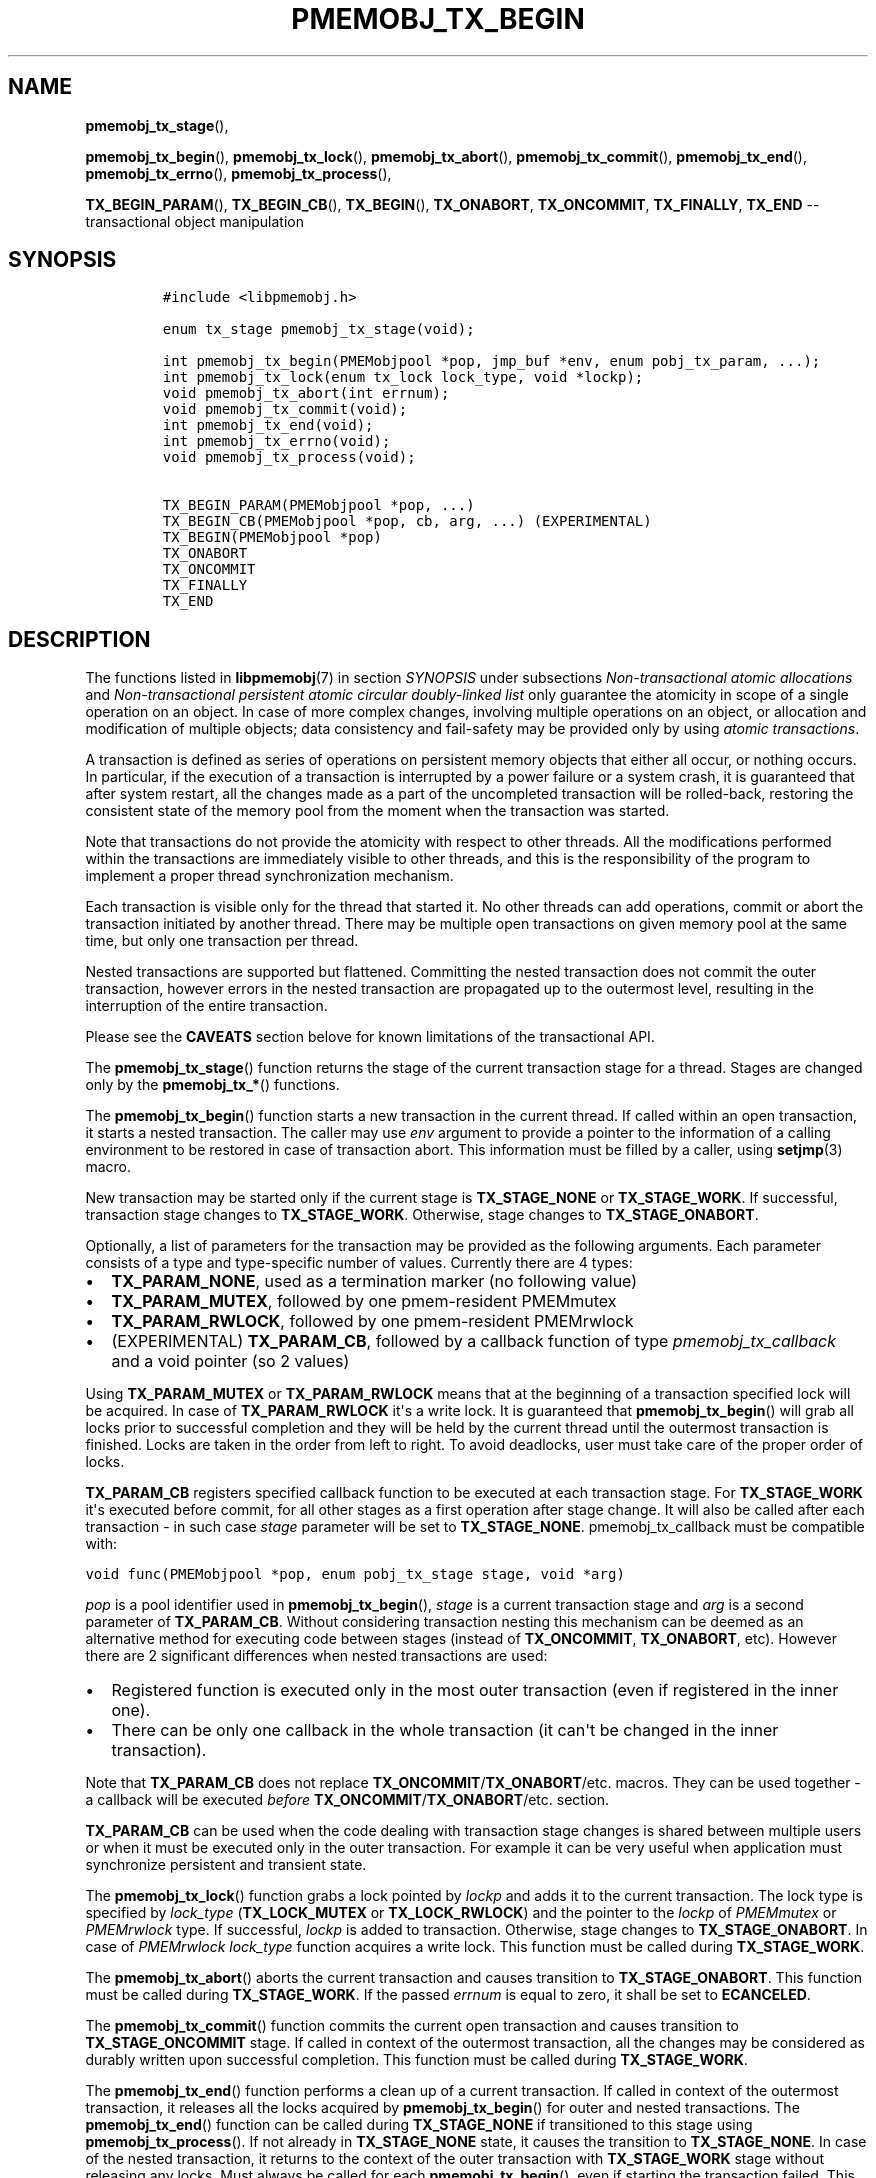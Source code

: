 .\" Automatically generated by Pandoc 1.16.0.2
.\"
.TH "PMEMOBJ_TX_BEGIN" "3" "2017-11-09" "NVM Library - pmemobj API version 2.2" "NVML Programmer's Manual"
.hy
.\" Copyright 2014-2017, Intel Corporation
.\"
.\" Redistribution and use in source and binary forms, with or without
.\" modification, are permitted provided that the following conditions
.\" are met:
.\"
.\"     * Redistributions of source code must retain the above copyright
.\"       notice, this list of conditions and the following disclaimer.
.\"
.\"     * Redistributions in binary form must reproduce the above copyright
.\"       notice, this list of conditions and the following disclaimer in
.\"       the documentation and/or other materials provided with the
.\"       distribution.
.\"
.\"     * Neither the name of the copyright holder nor the names of its
.\"       contributors may be used to endorse or promote products derived
.\"       from this software without specific prior written permission.
.\"
.\" THIS SOFTWARE IS PROVIDED BY THE COPYRIGHT HOLDERS AND CONTRIBUTORS
.\" "AS IS" AND ANY EXPRESS OR IMPLIED WARRANTIES, INCLUDING, BUT NOT
.\" LIMITED TO, THE IMPLIED WARRANTIES OF MERCHANTABILITY AND FITNESS FOR
.\" A PARTICULAR PURPOSE ARE DISCLAIMED. IN NO EVENT SHALL THE COPYRIGHT
.\" OWNER OR CONTRIBUTORS BE LIABLE FOR ANY DIRECT, INDIRECT, INCIDENTAL,
.\" SPECIAL, EXEMPLARY, OR CONSEQUENTIAL DAMAGES (INCLUDING, BUT NOT
.\" LIMITED TO, PROCUREMENT OF SUBSTITUTE GOODS OR SERVICES; LOSS OF USE,
.\" DATA, OR PROFITS; OR BUSINESS INTERRUPTION) HOWEVER CAUSED AND ON ANY
.\" THEORY OF LIABILITY, WHETHER IN CONTRACT, STRICT LIABILITY, OR TORT
.\" (INCLUDING NEGLIGENCE OR OTHERWISE) ARISING IN ANY WAY OUT OF THE USE
.\" OF THIS SOFTWARE, EVEN IF ADVISED OF THE POSSIBILITY OF SUCH DAMAGE.
.SH NAME
.PP
\f[B]pmemobj_tx_stage\f[](),
.PP
\f[B]pmemobj_tx_begin\f[](), \f[B]pmemobj_tx_lock\f[](),
\f[B]pmemobj_tx_abort\f[](), \f[B]pmemobj_tx_commit\f[](),
\f[B]pmemobj_tx_end\f[](), \f[B]pmemobj_tx_errno\f[](),
\f[B]pmemobj_tx_process\f[](),
.PP
\f[B]TX_BEGIN_PARAM\f[](), \f[B]TX_BEGIN_CB\f[](), \f[B]TX_BEGIN\f[](),
\f[B]TX_ONABORT\f[], \f[B]TX_ONCOMMIT\f[], \f[B]TX_FINALLY\f[],
\f[B]TX_END\f[] \-\- transactional object manipulation
.SH SYNOPSIS
.IP
.nf
\f[C]
#include\ <libpmemobj.h>

enum\ tx_stage\ pmemobj_tx_stage(void);

int\ pmemobj_tx_begin(PMEMobjpool\ *pop,\ jmp_buf\ *env,\ enum\ pobj_tx_param,\ ...);
int\ pmemobj_tx_lock(enum\ tx_lock\ lock_type,\ void\ *lockp);
void\ pmemobj_tx_abort(int\ errnum);
void\ pmemobj_tx_commit(void);
int\ pmemobj_tx_end(void);
int\ pmemobj_tx_errno(void);
void\ pmemobj_tx_process(void);

TX_BEGIN_PARAM(PMEMobjpool\ *pop,\ ...)
TX_BEGIN_CB(PMEMobjpool\ *pop,\ cb,\ arg,\ ...)\ (EXPERIMENTAL)
TX_BEGIN(PMEMobjpool\ *pop)
TX_ONABORT
TX_ONCOMMIT
TX_FINALLY
TX_END
\f[]
.fi
.SH DESCRIPTION
.PP
The functions listed in \f[B]libpmemobj\f[](7) in section
\f[I]SYNOPSIS\f[] under subsections \f[I]Non\-transactional atomic
allocations\f[] and \f[I]Non\-transactional persistent atomic circular
doubly\-linked list\f[] only guarantee the atomicity in scope of a
single operation on an object.
In case of more complex changes, involving multiple operations on an
object, or allocation and modification of multiple objects; data
consistency and fail\-safety may be provided only by using \f[I]atomic
transactions\f[].
.PP
A transaction is defined as series of operations on persistent memory
objects that either all occur, or nothing occurs.
In particular, if the execution of a transaction is interrupted by a
power failure or a system crash, it is guaranteed that after system
restart, all the changes made as a part of the uncompleted transaction
will be rolled\-back, restoring the consistent state of the memory pool
from the moment when the transaction was started.
.PP
Note that transactions do not provide the atomicity with respect to
other threads.
All the modifications performed within the transactions are immediately
visible to other threads, and this is the responsibility of the program
to implement a proper thread synchronization mechanism.
.PP
Each transaction is visible only for the thread that started it.
No other threads can add operations, commit or abort the transaction
initiated by another thread.
There may be multiple open transactions on given memory pool at the same
time, but only one transaction per thread.
.PP
Nested transactions are supported but flattened.
Committing the nested transaction does not commit the outer transaction,
however errors in the nested transaction are propagated up to the
outermost level, resulting in the interruption of the entire
transaction.
.PP
Please see the \f[B]CAVEATS\f[] section belove for known limitations of
the transactional API.
.PP
The \f[B]pmemobj_tx_stage\f[]() function returns the stage of the
current transaction stage for a thread.
Stages are changed only by the \f[B]pmemobj_tx_*\f[]() functions.
.PP
The \f[B]pmemobj_tx_begin\f[]() function starts a new transaction in the
current thread.
If called within an open transaction, it starts a nested transaction.
The caller may use \f[I]env\f[] argument to provide a pointer to the
information of a calling environment to be restored in case of
transaction abort.
This information must be filled by a caller, using \f[B]setjmp\f[](3)
macro.
.PP
New transaction may be started only if the current stage is
\f[B]TX_STAGE_NONE\f[] or \f[B]TX_STAGE_WORK\f[].
If successful, transaction stage changes to \f[B]TX_STAGE_WORK\f[].
Otherwise, stage changes to \f[B]TX_STAGE_ONABORT\f[].
.PP
Optionally, a list of parameters for the transaction may be provided as
the following arguments.
Each parameter consists of a type and type\-specific number of values.
Currently there are 4 types:
.IP \[bu] 2
\f[B]TX_PARAM_NONE\f[], used as a termination marker (no following
value)
.IP \[bu] 2
\f[B]TX_PARAM_MUTEX\f[], followed by one pmem\-resident PMEMmutex
.IP \[bu] 2
\f[B]TX_PARAM_RWLOCK\f[], followed by one pmem\-resident PMEMrwlock
.IP \[bu] 2
(EXPERIMENTAL) \f[B]TX_PARAM_CB\f[], followed by a callback function of
type \f[I]pmemobj_tx_callback\f[] and a void pointer (so 2 values)
.PP
Using \f[B]TX_PARAM_MUTEX\f[] or \f[B]TX_PARAM_RWLOCK\f[] means that at
the beginning of a transaction specified lock will be acquired.
In case of \f[B]TX_PARAM_RWLOCK\f[] it\[aq]s a write lock.
It is guaranteed that \f[B]pmemobj_tx_begin\f[]() will grab all locks
prior to successful completion and they will be held by the current
thread until the outermost transaction is finished.
Locks are taken in the order from left to right.
To avoid deadlocks, user must take care of the proper order of locks.
.PP
\f[B]TX_PARAM_CB\f[] registers specified callback function to be
executed at each transaction stage.
For \f[B]TX_STAGE_WORK\f[] it\[aq]s executed before commit, for all
other stages as a first operation after stage change.
It will also be called after each transaction \- in such case
\f[I]stage\f[] parameter will be set to \f[B]TX_STAGE_NONE\f[].
pmemobj_tx_callback must be compatible with:
.PP
\f[C]void\ func(PMEMobjpool\ *pop,\ enum\ pobj_tx_stage\ stage,\ void\ *arg)\f[]
.PP
\f[I]pop\f[] is a pool identifier used in \f[B]pmemobj_tx_begin\f[](),
\f[I]stage\f[] is a current transaction stage and \f[I]arg\f[] is a
second parameter of \f[B]TX_PARAM_CB\f[].
Without considering transaction nesting this mechanism can be deemed as
an alternative method for executing code between stages (instead of
\f[B]TX_ONCOMMIT\f[], \f[B]TX_ONABORT\f[], etc).
However there are 2 significant differences when nested transactions are
used:
.IP \[bu] 2
Registered function is executed only in the most outer transaction (even
if registered in the inner one).
.IP \[bu] 2
There can be only one callback in the whole transaction (it can\[aq]t be
changed in the inner transaction).
.PP
Note that \f[B]TX_PARAM_CB\f[] does not replace
\f[B]TX_ONCOMMIT\f[]/\f[B]TX_ONABORT\f[]/etc.
macros.
They can be used together \- a callback will be executed \f[I]before\f[]
\f[B]TX_ONCOMMIT\f[]/\f[B]TX_ONABORT\f[]/etc.
section.
.PP
\f[B]TX_PARAM_CB\f[] can be used when the code dealing with transaction
stage changes is shared between multiple users or when it must be
executed only in the outer transaction.
For example it can be very useful when application must synchronize
persistent and transient state.
.PP
The \f[B]pmemobj_tx_lock\f[]() function grabs a lock pointed by
\f[I]lockp\f[] and adds it to the current transaction.
The lock type is specified by \f[I]lock_type\f[] (\f[B]TX_LOCK_MUTEX\f[]
or \f[B]TX_LOCK_RWLOCK\f[]) and the pointer to the \f[I]lockp\f[] of
\f[I]PMEMmutex\f[] or \f[I]PMEMrwlock\f[] type.
If successful, \f[I]lockp\f[] is added to transaction.
Otherwise, stage changes to \f[B]TX_STAGE_ONABORT\f[].
In case of \f[I]PMEMrwlock\f[] \f[I]lock_type\f[] function acquires a
write lock.
This function must be called during \f[B]TX_STAGE_WORK\f[].
.PP
The \f[B]pmemobj_tx_abort\f[]() aborts the current transaction and
causes transition to \f[B]TX_STAGE_ONABORT\f[].
This function must be called during \f[B]TX_STAGE_WORK\f[].
If the passed \f[I]errnum\f[] is equal to zero, it shall be set to
\f[B]ECANCELED\f[].
.PP
The \f[B]pmemobj_tx_commit\f[]() function commits the current open
transaction and causes transition to \f[B]TX_STAGE_ONCOMMIT\f[] stage.
If called in context of the outermost transaction, all the changes may
be considered as durably written upon successful completion.
This function must be called during \f[B]TX_STAGE_WORK\f[].
.PP
The \f[B]pmemobj_tx_end\f[]() function performs a clean up of a current
transaction.
If called in context of the outermost transaction, it releases all the
locks acquired by \f[B]pmemobj_tx_begin\f[]() for outer and nested
transactions.
The \f[B]pmemobj_tx_end\f[]() function can be called during
\f[B]TX_STAGE_NONE\f[] if transitioned to this stage using
\f[B]pmemobj_tx_process\f[]().
If not already in \f[B]TX_STAGE_NONE\f[] state, it causes the transition
to \f[B]TX_STAGE_NONE\f[].
In case of the nested transaction, it returns to the context of the
outer transaction with \f[B]TX_STAGE_WORK\f[] stage without releasing
any locks.
Must always be called for each \f[B]pmemobj_tx_begin\f[](), even if
starting the transaction failed.
This function must \f[I]not\f[] be called during \f[B]TX_STAGE_WORK\f[].
.PP
The \f[B]pmemobj_tx_errno\f[]() function returns the error code of the
last transaction.
.PP
The \f[B]pmemobj_tx_process\f[]() function performs the actions
associated with current stage of the transaction, and makes the
transition to the next stage.
It must be called in transaction.
Current stage must always be obtained by a call to
\f[B]pmemobj_tx_stage\f[]().
The \f[B]pmemobj_tx_process\f[]() performs the following transitions in
the transaction stage flow:
.IP \[bu] 2
\f[B]TX_STAGE_WORK\f[] \-> \f[B]TX_STAGE_ONCOMMIT\f[]
.IP \[bu] 2
\f[B]TX_STAGE_ONABORT\f[] \-> \f[B]TX_STAGE_FINALLY\f[]
.IP \[bu] 2
\f[B]TX_STAGE_ONCOMMIT\f[] \-> \f[B]TX_STAGE_FINALLY\f[]
.IP \[bu] 2
\f[B]TX_STAGE_FINALLY\f[] \-> \f[B]TX_STAGE_NONE\f[]
.IP \[bu] 2
\f[B]TX_STAGE_NONE\f[] \-> \f[B]TX_STAGE_NONE\f[]
.PP
The \f[B]pmemobj_tx_process\f[]() must not be called after calling
\f[B]pmemobj_tx_end\f[]() for the outermost transaction.
.PP
In addition to the above API, the \f[B]libpmemobj\f[] offers a more
intuitive method of building transactions using a set of macros
described below.
When using macros, the complete transaction flow looks like this:
.IP
.nf
\f[C]
TX_BEGIN(Pop)\ {
\ \ \ \ /*\ the\ actual\ transaction\ code\ goes\ here...\ */
}\ TX_ONCOMMIT\ {
\ \ \ \ /*
\ \ \ \ \ *\ optional\ \-\ executed\ only\ if\ the\ above\ block
\ \ \ \ \ *\ successfully\ completes
\ \ \ \ \ */
}\ TX_ONABORT\ {
\ \ \ \ /*
\ \ \ \ \ *\ optional\ \-\ executed\ only\ if\ starting\ the\ transaction\ fails,
\ \ \ \ \ *\ or\ if\ transaction\ is\ aborted\ by\ an\ error\ or\ a\ call\ to
\ \ \ \ \ *\ pmemobj_tx_abort()
\ \ \ \ \ */
}\ TX_FINALLY\ {
\ \ \ \ /*
\ \ \ \ \ *\ optional\ \-\ if\ exists,\ it\ is\ executed\ after
\ \ \ \ \ *\ TX_ONCOMMIT\ or\ TX_ONABORT\ block
\ \ \ \ \ */
}\ TX_END\ /*\ mandatory\ */
\f[]
.fi
.IP
.nf
\f[C]
TX_BEGIN_PARAM(PMEMobjpool\ *pop,\ ...)
TX_BEGIN_CB(PMEMobjpool\ *pop,\ cb,\ arg,\ ...)\ (EXPERIMENTAL)
TX_BEGIN(PMEMobjpool\ *pop)
\f[]
.fi
.PP
The \f[B]TX_BEGIN_PARAM\f[](), \f[B]TX_BEGIN_CB\f[]() and
\f[B]TX_BEGIN\f[]() macros start a new transaction in the same way as
\f[B]pmemobj_tx_begin\f[](), except that instead of the environment
buffer provided by a caller, they set up the local \f[I]jmp_buf\f[]
buffer and use it to catch the transaction abort.
The \f[B]TX_BEGIN\f[]() macro starts a transaction without any options.
\f[B]TX_BEGIN_PARAM\f[] may be used in case when there is a need to grab
locks prior to starting a transaction (like for a multi\-threaded
program) or set up transaction stage callback.
\f[B]TX_BEGIN_CB\f[] is just a wrapper around \f[B]TX_BEGIN_PARAM\f[]
that validates callback signature.
(For compatibility there is also \f[B]TX_BEGIN_LOCK\f[] macro which is
an alias for \f[B]TX_BEGIN_PARAM\f[]).
Each of those macros shall be followed by a block of code with all the
operations that are to be performed atomically.
.PP
The \f[B]TX_ONABORT\f[] macro starts a block of code that will be
executed only if starting the transaction fails due to an error in
\f[B]pmemobj_tx_begin\f[](), or if the transaction is aborted.
This block is optional, but in practice it should not be omitted.
If it\[aq]s desirable to crash the application when transaction aborts
and there is no \f[B]TX_ONABORT\f[] section, application can define
\f[B]POBJ_TX_CRASH_ON_NO_ONABORT\f[] macro before inclusion of
\f[B]<libpmemobj.h>\f[].
It provides default \f[B]TX_ONABORT\f[] section which just calls
\f[B]abort\f[](3).
.PP
The \f[B]TX_ONCOMMIT\f[] macro starts a block of code that will be
executed only if the transaction is successfully committed, which means
that the execution of code in \f[B]TX_BEGIN\f[]() block has not been
interrupted by an error or by a call to \f[B]pmemobj_tx_abort\f[]().
This block is optional.
.PP
The \f[B]TX_FINALLY\f[] macro starts a block of code that will be
executed regardless of whether the transaction is committed or aborted.
This block is optional.
.PP
The \f[B]TX_END\f[] macro cleans up and closes the transaction started
by \f[B]TX_BEGIN\f[]() / \f[B]TX_BEGIN_PARAM\f[]() /
\f[B]TX_BEGIN_CB\f[]() macros.
It is mandatory to terminate each transaction with this macro.
If the transaction was aborted, \f[I]errno\f[] is set appropriately.
.SH RETURN VALUE
.PP
The \f[B]pmemobj_tx_stage\f[]() function returns the stage of the
current transaction stage for a thread.
The transaction stages are defined as follows:
.IP \[bu] 2
\f[B]TX_STAGE_NONE\f[] \- no open transaction in this thread
.IP \[bu] 2
\f[B]TX_STAGE_WORK\f[] \- transaction in progress
.IP \[bu] 2
\f[B]TX_STAGE_ONCOMMIT\f[] \- successfully committed
.IP \[bu] 2
\f[B]TX_STAGE_ONABORT\f[] \- starting the transaction failed or
transaction aborted
.IP \[bu] 2
\f[B]TX_STAGE_FINALLY\f[] \- ready for clean up
.PP
The \f[B]pmemobj_tx_begin\f[]() function if successful returns zero.
Otherwise, an error number is returned.
.PP
The \f[B]pmemobj_tx_begin\f[]() and \f[B]pmemobj_tx_lock\f[]() functions
return zero if \f[I]lockp\f[] is successfully added to transaction.
Otherwise, an error number is returned.
.PP
The \f[B]pmemobj_tx_abort\f[]() and \f[B]pmemobj_tx_commit\f[]()
functions return no value.
.PP
The \f[B]pmemobj_tx_end\f[]() function returns 0 if transaction was
successful.
Otherwise returns error code set by \f[B]pmemobj_tx_abort\f[]().
Note that \f[B]pmemobj_tx_abort\f[]() can be called internally by the
library.
.PP
The \f[B]pmemobj_tx_errno\f[]() function returns the error code of the
last transaction.
.PP
The \f[B]pmemobj_tx_process\f[]() function returns no value.
.SH CAVEATS
.PP
The transaction flow control is governed by the
\f[B]setjmp\f[](3)/\f[B]longjmp\f[](3) macros and they are used in both
the macro and function flavors of the API.
The transaction will longjmp on transaction abort.
This has one major drawback which is described in the ISO C standard
subsection 7.13.2.1.
It says that \f[B]the values of objects of automatic storage duration
that are local to the function containing the setjmp invocation that do
not have volatile\-qualified type and have been changed between the
setjmp invocation and longjmp call are indeterminate.\f[]
.PP
The following example illustrates the issue described above.
.IP
.nf
\f[C]
int\ *bad_example_1\ =\ (int\ *)0xBAADF00D;
int\ *bad_example_2\ =\ (int\ *)0xBAADF00D;
int\ *bad_example_3\ =\ (int\ *)0xBAADF00D;
int\ *\ volatile\ good_example\ =\ (int\ *)0xBAADF00D;

TX_BEGIN(pop)\ {
\ \ \ \ bad_example_1\ =\ malloc(sizeof(int));
\ \ \ \ bad_example_2\ =\ malloc(sizeof(int));
\ \ \ \ bad_example_3\ =\ malloc(sizeof(int));
\ \ \ \ good_example\ =\ malloc(sizeof(int));

\ \ \ \ /*\ manual\ or\ library\ abort\ called\ here\ */
\ \ \ \ pmemobj_tx_abort(EINVAL);
}\ TX_ONCOMMIT\ {
\ \ \ \ /*
\ \ \ \ \ *\ This\ section\ is\ longjmp\-safe
\ \ \ \ \ */
}\ TX_ONABORT\ {
\ \ \ \ /*
\ \ \ \ \ *\ This\ section\ is\ not\ longjmp\-safe
\ \ \ \ \ */
\ \ \ \ free(good_example);\ /*\ OK\ */
\ \ \ \ free(bad_example_1);\ /*\ undefined\ behavior\ */
}\ TX_FINALLY\ {
\ \ \ \ /*
\ \ \ \ \ *\ This\ section\ is\ not\ longjmp\-safe\ on\ transaction\ abort\ only
\ \ \ \ \ */
\ \ \ \ free(bad_example_2);\ /*\ undefined\ behavior\ */
}\ TX_END

free(bad_example_3);\ /*\ undefined\ behavior\ */
\f[]
.fi
.PP
Objects which are not volatile\-qualified, are of automatic storage
duration and have been changed between the invocations of
\f[B]setjmp\f[](3) and \f[B]longjmp\f[](3) (that also means within the
work section of the transaction after \f[B]TX_BEGIN\f[]()) should not be
used after a transaction abort or should be used with utmost care.
This also includes code after the \f[B]TX_END\f[] macro.
.PP
\f[B]libpmemobj\f[] is not cancellation\-safe.
The pool will never be corrupted because of canceled thread, but other
threads may stall waiting on locks taken by that thread.
If application wants to use \f[B]pthread_cancel\f[](3), it must disable
cancellation before calling \f[B]libpmemobj\f[] APIs (see
\f[B]pthread_setcancelstate\f[](3) with \f[B]PTHREAD_CANCEL_DISABLE\f[])
and re\-enable it after.
Deferring cancellation (\f[B]pthread_setcanceltype\f[](3) with
\f[B]PTHREAD_CANCEL_DEFERRED\f[]) is not safe enough, because
\f[B]libpmemobj\f[] internally may call functions that are specified as
cancellation points in POSIX.
.PP
\f[B]libpmemobj\f[] relies on the library destructor being called from
the main thread.
For this reason, all functions that might trigger destruction (e.g.
\f[B]dlclose\f[](3)) should be called in the main thread.
Otherwise some of the resources associated with that thread might not be
cleaned up properly.
.SH SEE ALSO
.PP
\f[B]dlclose\f[](3), \f[B]longjmp\f[](3),
\f[B]pmemobj_tx_add_range\f[](3), \f[B]pmemobj_tx_alloc\f[](3),
\f[B]pthread_setcancelstate\f[](3), \f[B]pthread_setcanceltype\f[](3),
\f[B]setjmp\f[](3), \f[B]libpmemobj\f[](7) and \f[B]<http://pmem.io>\f[]
